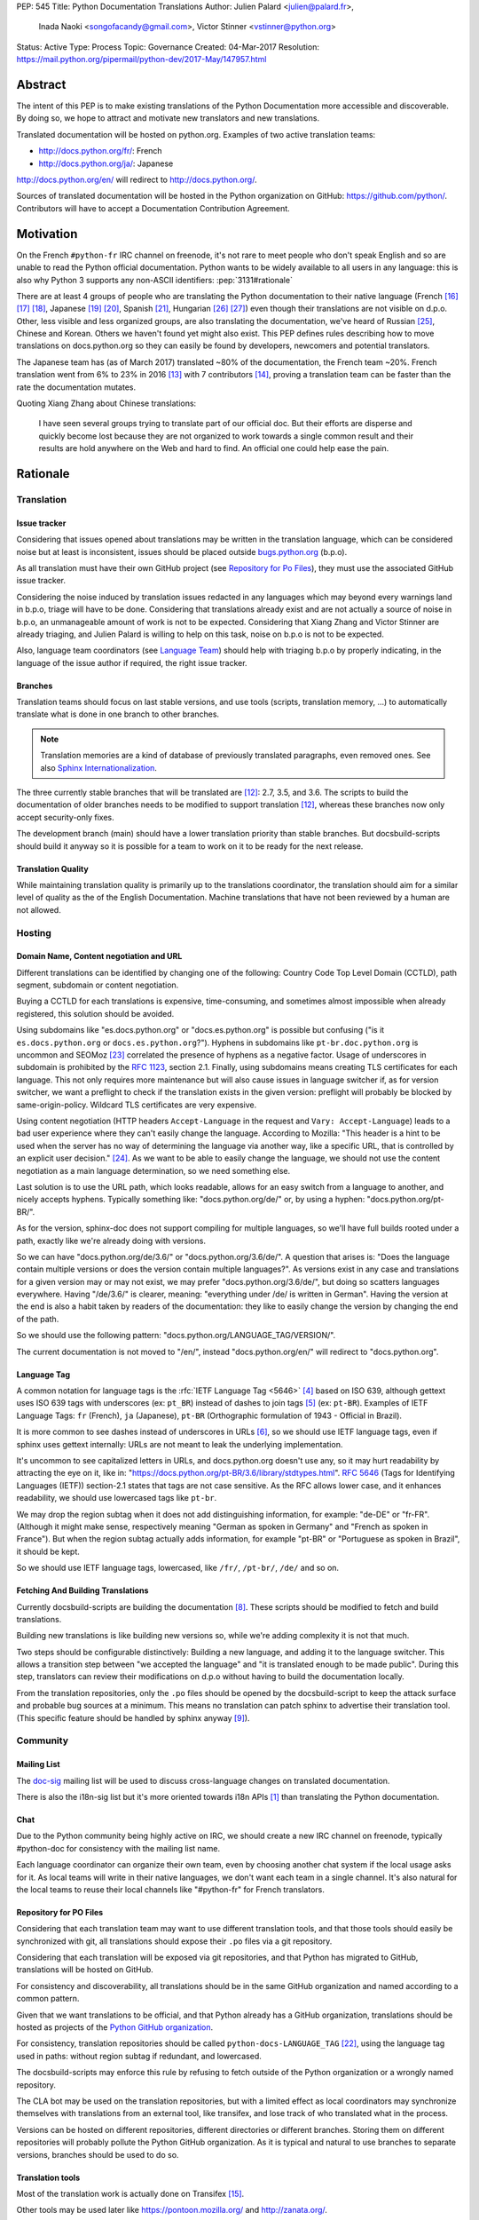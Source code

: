 PEP: 545
Title: Python Documentation Translations
Author: Julien Palard <julien@palard.fr>,
        Inada Naoki <songofacandy@gmail.com>,
        Victor Stinner <vstinner@python.org>
Status: Active
Type: Process
Topic: Governance
Created: 04-Mar-2017
Resolution: https://mail.python.org/pipermail/python-dev/2017-May/147957.html


Abstract
========

The intent of this PEP is to make existing translations of the Python
Documentation more accessible and discoverable.  By doing so, we hope
to attract and motivate new translators and new translations.

Translated documentation will be hosted on python.org.  Examples of
two active translation teams:

* http://docs.python.org/fr/: French
* http://docs.python.org/ja/: Japanese

http://docs.python.org/en/ will redirect to http://docs.python.org/.

Sources of translated documentation will be hosted in the Python
organization on GitHub: https://github.com/python/.  Contributors will
have to accept a Documentation Contribution Agreement.


Motivation
==========

On the French ``#python-fr`` IRC channel on freenode, it's not rare to
meet people who don't speak English and so are unable to read the
Python official documentation.  Python wants to be widely available
to all users in any language: this is also why Python 3 supports
any non-ASCII identifiers:
:pep:`3131#rationale`

There are at least 4 groups of people who are translating the Python
documentation to their native language (French [16]_ [17]_ [18]_,
Japanese [19]_ [20]_, Spanish [21]_, Hungarian [26]_ [27]_) even
though their translations are not visible on d.p.o.  Other, less
visible and less organized groups, are also translating the
documentation, we've heard of Russian [25]_, Chinese and
Korean. Others we haven't found yet might also exist.  This PEP
defines rules describing how to move translations on docs.python.org
so they can easily be found by developers, newcomers and potential
translators.

The Japanese team has (as of March 2017) translated ~80% of the
documentation, the French team ~20%.  French translation went from 6%
to 23% in 2016 [13]_ with 7 contributors [14]_, proving a translation
team can be faster than the rate the documentation mutates.


Quoting Xiang Zhang about Chinese translations:

  I have seen several groups trying to translate part of our official
  doc.  But their efforts are disperse and quickly become lost because
  they are not organized to work towards a single common result and
  their results are hold anywhere on the Web and hard to find.  An
  official one could help ease the pain.


Rationale
=========

Translation
-----------

Issue tracker
'''''''''''''

Considering that issues opened about translations may be written in
the translation language, which can be considered noise but at least
is inconsistent, issues should be placed outside `bugs.python.org
<https://bugs.python.org/>`_ (b.p.o).

As all translation must have their own GitHub project (see `Repository
for Po Files`_), they must use the associated GitHub issue tracker.

Considering the noise induced by translation issues redacted in any
languages which may beyond every warnings land in b.p.o, triage will
have to be done.  Considering that translations already exist and are
not actually a source of noise in b.p.o, an unmanageable amount of
work is not to be expected.  Considering that Xiang Zhang and Victor
Stinner are already triaging, and Julien Palard is willing to help on
this task, noise on b.p.o is not to be expected.

Also, language team coordinators (see `Language Team`_) should help
with triaging b.p.o by properly indicating, in the language of the
issue author if required, the right issue tracker.


Branches
''''''''

Translation teams should focus on last stable versions, and use tools
(scripts, translation memory, …) to automatically translate what is
done in one branch to other branches.

.. note::
   Translation memories are a kind of database of previously translated
   paragraphs, even removed ones.  See also `Sphinx Internationalization
   <http://www.sphinx-doc.org/en/stable/intl.html>`_.

The three currently stable branches that will be translated are [12]_:
2.7, 3.5, and 3.6.  The scripts to build the documentation of older
branches needs to be modified to support translation [12]_, whereas
these branches now only accept security-only fixes.

The development branch (main) should have a lower translation priority
than stable branches.  But docsbuild-scripts should build it anyway so
it is possible for a team to work on it to be ready for the next
release.


Translation Quality
'''''''''''''''''''

While maintaining translation quality is primarily up to the translations coordinator,
the translation should aim for a similar level of quality as the of the English
Documentation. Machine translations that have not been reviewed by a human are
not allowed.


Hosting
-------

Domain Name, Content negotiation and URL
''''''''''''''''''''''''''''''''''''''''

Different translations can be identified by changing one of the
following: Country Code Top Level Domain (CCTLD),
path segment, subdomain or content negotiation.

Buying a CCTLD for each translations is expensive, time-consuming, and
sometimes almost impossible when already registered, this solution
should be avoided.

Using subdomains like "es.docs.python.org" or "docs.es.python.org" is
possible but confusing ("is it ``es.docs.python.org`` or
``docs.es.python.org``?").  Hyphens in subdomains like
``pt-br.doc.python.org`` is uncommon and SEOMoz [23]_ correlated the
presence of hyphens as a negative factor.  Usage of underscores in
subdomain is prohibited by the :rfc:`1123`, section 2.1.  Finally,
using subdomains means creating TLS certificates for each
language. This not only requires more maintenance but will also cause
issues in language switcher if, as for version switcher, we want a
preflight to check if the translation exists in the given version:
preflight will probably be blocked by same-origin-policy.  Wildcard
TLS certificates are very expensive.

Using content negotiation (HTTP headers ``Accept-Language`` in the
request and ``Vary: Accept-Language``) leads to a bad user experience
where they can't easily change the language.  According to Mozilla:
"This header is a hint to be used when the server has no way of
determining the language via another way, like a specific URL, that is
controlled by an explicit user decision." [24]_.  As we want to be
able to easily change the language, we should not use the content
negotiation as a main language determination, so we need something
else.

Last solution is to use the URL path, which looks readable, allows
for an easy switch from a language to another, and nicely accepts
hyphens.  Typically something like: "docs.python.org/de/" or, by
using a hyphen: "docs.python.org/pt-BR/".

As for the version, sphinx-doc does not support compiling for multiple
languages, so we'll have full builds rooted under a path, exactly like
we're already doing with versions.

So we can have "docs.python.org/de/3.6/" or
"docs.python.org/3.6/de/".  A question that arises is:
"Does the language contain multiple versions or does the version contain
multiple languages?".  As versions exist in any case and translations
for a given version may or may not exist, we may prefer
"docs.python.org/3.6/de/", but doing so scatters languages everywhere.
Having "/de/3.6/" is clearer, meaning: "everything under /de/ is written
in German".  Having the version at the end is also a habit taken by
readers of the documentation: they like to easily change the version
by changing the end of the path.

So we should use the following pattern:
"docs.python.org/LANGUAGE_TAG/VERSION/".

The current documentation is not moved to "/en/", instead
"docs.python.org/en/" will redirect to "docs.python.org".


Language Tag
''''''''''''

A common notation for language tags is the :rfc:`IETF Language Tag <5646>`
[4]_ based on ISO 639, although gettext uses ISO 639 tags with
underscores (ex: ``pt_BR``) instead of dashes to join tags [5]_
(ex: ``pt-BR``).  Examples of IETF Language Tags: ``fr`` (French),
``ja`` (Japanese), ``pt-BR`` (Orthographic formulation of 1943 -
Official in Brazil).

It is more common to see dashes instead of underscores in URLs [6]_,
so we should use IETF language tags, even if sphinx uses gettext
internally: URLs are not meant to leak the underlying implementation.

It's uncommon to see capitalized letters in URLs, and docs.python.org
doesn't use any, so it may hurt readability by attracting the eye on it,
like in: "https://docs.python.org/pt-BR/3.6/library/stdtypes.html".
:rfc:`5646#section-2.1.1`
(Tags for Identifying Languages (IETF)) section-2.1
states that tags are not case sensitive.  As the RFC allows lower case,
and it enhances readability, we should use lowercased tags like
``pt-br``.

We may drop the region subtag when it does not add distinguishing
information, for example: "de-DE" or "fr-FR". (Although it might
make sense, respectively meaning "German as spoken in Germany"
and "French as spoken in France"). But when the region subtag
actually adds information, for example "pt-BR" or "Portuguese as
spoken in Brazil", it should be kept.

So we should use IETF language tags, lowercased, like ``/fr/``,
``/pt-br/``, ``/de/`` and so on.


Fetching And Building Translations
''''''''''''''''''''''''''''''''''

Currently docsbuild-scripts are building the documentation [8]_.
These scripts should be modified to fetch and build translations.

Building new translations is like building new versions so, while we're
adding complexity it is not that much.

Two steps should be configurable distinctively: Building a new language,
and adding it to the language switcher.  This allows a transition step
between "we accepted the language" and "it is translated enough to be
made public".  During this step, translators can review their
modifications on d.p.o without having to build the documentation
locally.

From the translation repositories, only the ``.po`` files should be
opened by the docsbuild-script to keep the attack surface and probable
bug sources at a minimum.  This means no translation can patch sphinx
to advertise their translation tool.  (This specific feature should be
handled by sphinx anyway [9]_).


Community
---------

Mailing List
''''''''''''

The `doc-sig`_ mailing list will be used to discuss cross-language
changes on translated documentation.

There is also the i18n-sig list but it's more oriented towards i18n APIs
[1]_ than translating the Python documentation.

.. _i18n-sig: https://mail.python.org/mailman/listinfo/i18n-sig
.. _doc-sig: https://mail.python.org/mailman/listinfo/doc-sig


Chat
''''

Due to the Python community being highly active on IRC, we should
create a new IRC channel on freenode, typically #python-doc for
consistency with the mailing list name.

Each language coordinator can organize their own team, even by choosing
another chat system if the local usage asks for it.  As local teams
will write in their native languages, we don't want each team in a
single channel.  It's also natural for the local teams to reuse
their local channels like "#python-fr" for French translators.


Repository for PO Files
'''''''''''''''''''''''

Considering that each translation team may want to use different
translation tools, and that those tools should easily be synchronized
with git, all translations should expose their ``.po`` files via a git
repository.

Considering that each translation will be exposed via git
repositories, and that Python has migrated to GitHub, translations
will be hosted on GitHub.

For consistency and discoverability, all translations should be in the
same GitHub organization and named according to a common pattern.

Given that we want translations to be official, and that Python
already has a GitHub organization, translations should be hosted as
projects of the `Python GitHub organization`_.

For consistency, translation repositories should be called
``python-docs-LANGUAGE_TAG`` [22]_, using the language tag used in
paths: without region subtag if redundant, and lowercased.

The docsbuild-scripts may enforce this rule by refusing to fetch
outside of the Python organization or a wrongly named repository.

The CLA bot may be used on the translation repositories, but with a
limited effect as local coordinators may synchronize themselves with
translations from an external tool, like transifex, and lose track
of who translated what in the process.

Versions can be hosted on different repositories, different directories
or different branches.  Storing them on different repositories will
probably pollute the Python GitHub organization.  As it
is typical and natural to use branches to separate versions, branches
should be used to do so.

.. _Python GitHub organization: https://github.com/python/


Translation tools
'''''''''''''''''

Most of the translation work is actually done on Transifex [15]_.

Other tools may be used later like https://pontoon.mozilla.org/
and http://zanata.org/.


Documentation Contribution Agreement
''''''''''''''''''''''''''''''''''''

Documentation does require a license from the translator, as it
involves creativity in the expression of the ideas.

There's multiple solutions, quoting Van Lindberg from the PSF asked
about the subject:

  1. Docs should either have the copyright assigned or be under CCO. A
     permissive software license (like Apache or MIT) would also get the
     job done, although it is not quite fit for task.

  2. The translators should either sign an agreement or submit a
     declaration of the license with the translation.

  3. We should have in the project page an invitation for people to
     contribute under a defined license, with acceptance defined by their
     act of contribution. Such as:

  "By posting this project on Transifex and inviting you to
  participate, we are proposing an agreement that you will provide
  your translation for the PSF's use under the CC0 license. In return,
  you may noted that you were the translator for the portion you
  translate. You signify acceptance of this agreement by submitting
  your work to the PSF for inclusion in the documentation."


It looks like having a "Documentation Contribution Agreement"
is the most simple thing we can do as we can use multiple ways (GitHub
bots, invitation page, …) in different context to ensure contributors
are agreeing with it.


Language Team
'''''''''''''

Each language team should have one coordinator responsible for:

- Managing the team.
- Choosing and managing the tools the team will use (chat, mailing list, …).
- Ensure contributors understand and agree with the documentation
  contribution agreement.
- Ensure quality (grammar, vocabulary, consistency, filtering spam, ads, …).
- Redirect issues posted on b.p.o to the correct GitHub issue tracker
  for the language.


Alternatives
------------

Simplified English
''''''''''''''''''

It would be possible to introduce a "simplified English" version like
Wikipedia did [10]_, as discussed on python-dev [11]_, targeting
English learners and children.

Pros: It yields a single translation, theoretically readable by
everyone and reviewable by current maintainers.

Cons: Subtle details may be lost, and translators from English to English
may be hard to find as stated by Wikipedia:

> The main English Wikipedia has 5 million articles, written by nearly
140K active users; the Swedish Wikipedia is almost as big, 3M articles
from only 3K active users; but the Simple English Wikipedia has just
123K articles and 871 active users.  That's fewer articles than
Esperanto!


Changes
=======

Get a Documentation Contribution Agreement
------------------------------------------

The Documentation Contribution Agreement have to be written by the
PSF, then listed at https://www.python.org/psf/contrib/ and have its
own page like https://www.python.org/psf/contrib/doc-contrib-form/.


Migrate GitHub Repositories
---------------------------

We (authors of this PEP) already own French and Japanese Git repositories,
so moving them to the Python documentation organization will not be a
problem.  We'll however be following the `New Translation Procedure`_.


Setup a GitHub bot for Documentation Contribution Agreement
-----------------------------------------------------------

To help ensuring contributors from GitHub have signed the
Documentation Contribution Agreement, We can setup the "The Knights
Who Say Ni" GitHub bot customized for this agreement on the migrated
repositories [28]_.


Patch docsbuild-scripts to Compile Translations
-----------------------------------------------

Docsbuild-script must be patched to:

- List the language tags to build along with the branches to build.
- List the language tags to display in the language switcher.
- Find translation repositories by formatting
  ``github.com:python/python-docs-{language_tag}.git`` (See
  `Repository for Po Files`_)
- Build translations for each branch and each language.

Patched docsbuild-scripts must only open ``.po`` files from
translation repositories.


List coordinators in the devguide
---------------------------------

Add a page or a section with an empty list of coordinators to the
devguide, each new coordinator will be added to this list.


Create sphinx-doc Language Switcher
-----------------------------------

Highly similar to the version switcher, a language switcher must be
implemented.  This language switcher must be configurable to hide or
show a given language.

The language switcher will only have to update or add the language
segment to the path like the current version switcher does.  Unlike
the version switcher, no preflight are required as destination page
always exists (translations does not add or remove pages).
Untranslated (but existing) pages still exists, they should however be
rendered as so, see `Enhance Rendering of Untranslated and Fuzzy
Translations`_.


Update sphinx-doc Version Switcher
----------------------------------

The ``patch_url`` function of the version switcher in
``version_switch.js`` have to be updated to understand and allow the
presence of the language segment in the path.


Enhance Rendering of Untranslated and Fuzzy Translations
--------------------------------------------------------

It's an opened sphinx issue [9]_, but we'll need it so we'll have to
work on it.  Translated, fuzzy, and untranslated paragraphs should be
differentiated.  (Fuzzy paragraphs have to warn the reader what he's
reading may be out of date.)


New Translation Procedure
=========================

Designate a Coordinator
-----------------------

The first step is to designate a coordinator, see `Language Team`_,
The coordinator must sign the CLA.

The coordinator should be added to the list of translation coordinators
on the devguide.


Create GitHub Repository
------------------------

Create a repository named "python-docs-{LANGUAGE_TAG}" (IETF language
tag, without redundant region subtag, with a dash, and lowercased.) on
the Python GitHub organization (See `Repository For Po Files`_.), and
grant the language coordinator push rights to this repository.


Setup the Documentation Contribution Agreement
----------------------------------------------

The README file should clearly show the following Documentation
Contribution Agreement::

   NOTE REGARDING THE LICENSE FOR TRANSLATIONS: Python's documentation is
   maintained using a global network of volunteers. By posting this
   project on Transifex, GitHub, and other public places, and inviting
   you to participate, we are proposing an agreement that you will
   provide your improvements to Python's documentation or the translation
   of Python's documentation for the PSF's use under the CC0 license
   (available at
   `https://creativecommons.org/publicdomain/zero/1.0/legalcode`_). In
   return, you may publicly claim credit for the portion of the
   translation you contributed and if your translation is accepted by the
   PSF, you may (but are not required to) submit a patch including an
   appropriate annotation in the Misc/ACKS or TRANSLATORS file. Although
   nothing in this Documentation Contribution Agreement obligates the PSF
   to incorporate your textual contribution, your participation in the
   Python community is welcomed and appreciated.

   You signify acceptance of this agreement by submitting your work to
   the PSF for inclusion in the documentation.


Add support for translations in docsbuild-scripts
-------------------------------------------------

As soon as the translation hits its first commits, update the
docsbuild-scripts configuration to build the translation (but not
displaying it in the language switcher).


Add Translation to the Language Switcher
----------------------------------------

As soon as the translation hits:

- 100% of bugs.html with proper links to the language repository
  issue tracker.
- 100% of tutorial.
- 100% of library/functions (builtins).

the translation can be added to the language switcher.


Previous Discussions
====================

`[Python-ideas] Cross link documentation translations (January, 2016)
<https://mail.python.org/pipermail/python-ideas/2016-January/038010.html>`__

`[Python-Dev] Translated Python documentation (February 2016)
<https://mail.python.org/pipermail/python-dev/2017-February/147416.html>`__

`[Python-ideas] https://docs.python.org/fr/ ? (March 2016)
<https://mail.python.org/pipermail/python-ideas/2016-March/038879.html>`__


References
==========

.. [1] [I18n-sig] Hello Python members, Do you have any idea about
   Python documents?
   (https://mail.python.org/pipermail/i18n-sig/2013-September/002130.html)

[2] [Doc-SIG] Localization of Python docs
\   (https://mail.python.org/pipermail/doc-sig/2013-September/003948.html)

.. [4] IETF language tag
   (https://en.wikipedia.org/wiki/IETF_language_tag)

.. [5] GNU Gettext manual, section 2.3.1: Locale Names
   (https://www.gnu.org/software/gettext/manual/html_node/Locale-Names.html)

.. [6] Semantic URL: Slug
   (https://en.wikipedia.org/wiki/Clean_URL#Slug)

.. [8] Docsbuild-scripts GitHub repository
   (https://github.com/python/docsbuild-scripts/)

.. [9] i18n: Highlight untranslated paragraphs
   (https://github.com/sphinx-doc/sphinx/issues/1246)

.. [10] Wikipedia: Simple English
   (https://simple.wikipedia.org/wiki/Main_Page)

.. [11] Python-dev discussion about simplified English
   (https://mail.python.org/pipermail/python-dev/2017-February/147446.html)

.. [12] Passing options to sphinx from Doc/Makefile
   (https://github.com/python/cpython/commit/57acb82d275ace9d9d854b156611e641f68e9e7c)

.. [13] French translation progression
   (https://mdk.fr/pycon2016/#/11)

.. [14] French translation contributors
   (https://github.com/AFPy/python_doc_fr/graphs/contributors?from=2016-01-01&to=2016-12-31&type=c)

.. [15] Python-doc on Transifex
   (https://www.transifex.com/python-doc/public/)

.. [16] French translation
   (https://www.afpy.org/doc/python/)

.. [17] French translation on Gitea
   (https://git.afpy.org/AFPy/python-docs-fr)

.. [18] French mailing list
   (http://lists.afpy.org/mailman/listinfo/traductions)

.. [19] Japanese translation
   (http://docs.python.jp/3/)

.. [20] Japanese translation on GitHub
   (https://github.com/python-doc-ja/python-doc-ja)

.. [21] Spanish translation
   (https://docs.python.org/es/3/tutorial/index.html)

.. [22] [Python-Dev] Translated Python documentation: doc vs docs
   (https://mail.python.org/pipermail/python-dev/2017-February/147472.html)

.. [23] Domains - SEO Best Practices | Moz
   (https://moz.com/learn/seo/domain)

.. [24] Accept-Language
   (https://developer.mozilla.org/en-US/docs/Web/HTTP/Headers/Accept-Language)

.. [25] Документация Python 2.7!
   (http://python-lab.ru/documentation/index.html)

.. [26] Python-oktató
   (http://web.archive.org/web/20170526080729/http://harp.pythonanywhere.com/python_doc/tutorial/index.html)

.. [27] The Python-hu Archives
   (https://mail.python.org/pipermail/python-hu/)

.. [28] [Python-Dev] PEP 545: Python Documentation Translations
   (https://mail.python.org/pipermail/python-dev/2017-April/147752.html)


Copyright
=========

This document has been placed in the public domain.
